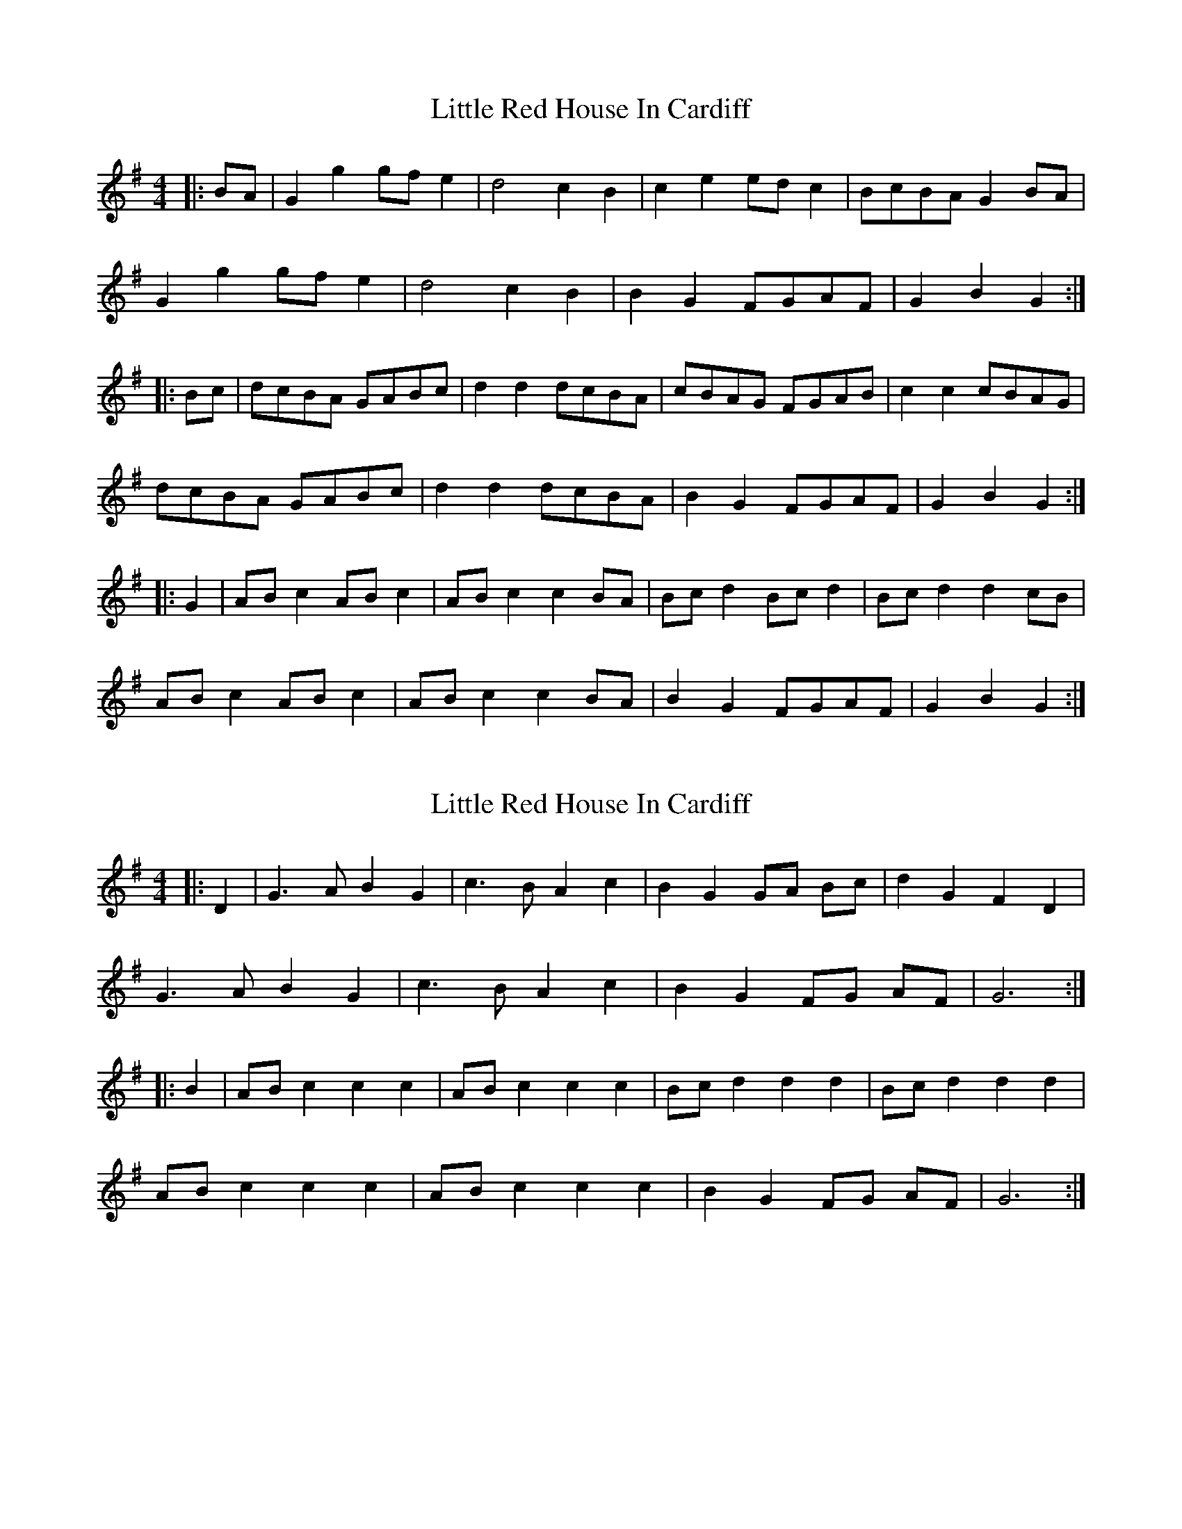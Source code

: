 X: 1
T: Little Red House In Cardiff
Z: Mix O'Lydian
S: https://thesession.org/tunes/13587#setting24081
R: reel
M: 4/4
L: 1/8
K: Gmaj
|: BA | G2 g2 gf e2 | d4 c2 B2 | c2 e2 ed c2 | BcBA G2 BA|
G2 g2 gf e2| d4 c2 B2 | B2 G2 FGAF | G2 B2 G2 :|
|: Bc | dcBA GABc | d2 d2 dcBA | cBAG FGAB | c2 c2 cBAG |
dcBA GABc | d2 d2 dcBA | B2 G2 FGAF | G2 B2 G2 :|
|: G2 | AB c2 AB c2 | AB c2 c2 BA | Bc d2 Bc d2 | Bc d2 d2cB |
AB c2 AB c2 | AB c2 c2 BA | B2 G2 FGAF | G2 B2 G2 :|
X: 2
T: Little Red House In Cardiff
Z: Mix O'Lydian
S: https://thesession.org/tunes/13587#setting24082
R: reel
M: 4/4
L: 1/8
K: Gmaj
|: D2 | G3 A B2 G2 | c3 B A2 c2 | B2 G2 GA Bc | d2 G2 F2 D2 |
G3 A B2 G2 | c3 B A2 c2 | B2 G2 FG AF | G6 :|
|: B2 | AB c2 c2 c2 | AB c2 c2 c2 | Bc d2 d2 d2 | Bc d2 d2 d2 |
AB c2 c2 c2 | AB c2 c2 c2 | B2 G2 FG AF | G6 :|
